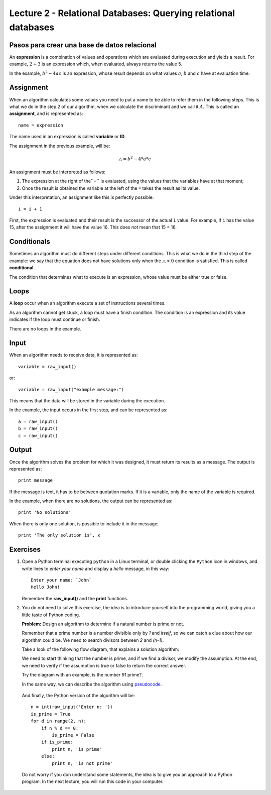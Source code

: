 Lecture 2 - Relational Databases: Querying relational databases
---------------------------------------------------------------

Pasos para crear una base de datos relacional
~~~~~~~~~~~

.. index:: expression

An **expression** is a combination of values and operations
which are evaluated during execution
and yields a result.
For example, :math:`2 + 3` is an expression
which, when evaluated, always returns the value 5.

In the example, :math:`b^2 - 4ac` is an expression,
whose result depends on what values
:math:`a`, :math:`b` and :math:`c` have
at evaluation time.

Assignment
~~~~~~~~~~~

.. index:: assignment, variable, ID

When an algorithm calculates some values
you need to put a name to be able to refer them
in the following steps.
This is what we do in the step 2 of our algorithm,
when we calculate the discriminant and we call it :math:`A`.
This is called an **assignment**,
and is represented as::

    name = expression

The name used in an expression is called
**variable** or **ID**.

The assignment in the previous example, will be:

.. math::

    \bigtriangleup = b^{2} - 4 * a * c

An assignment must be interpreted as follows:

1. The expression at the right of the``=`` is evaluated,
   using the values that the variables have at that moment;
2. Once the result is obtained
   the variable at the left of the ``=`` takes the result as its value.

Under this interpretation,
an assignment like this is perfectly possible::

    i = i + 1

First, the expression is evaluated
and their result is the successor of the actual ``i`` value.
For example, if ``i`` has the value 15,
after the assignment it will have the value 16.
This does *not* mean that 15 = 16.

Conditionals
~~~~~~~~~~~~

.. index:: conditional

Sometimes an algorithm must do different steps
under different conditions.
This is what we do in the third step of the example:
we say that the equation does not have solutions
only when the :math:`\bigtriangleup < 0` condition is satisfied.
This is called **conditional**.

The condition that determines what to execute
is an expression, whose value must be either
true or false.

Loops
~~~~~

.. index:: loop, finish condition

A **loop** occur when
an algorithm execute a set of instructions
several times.

As an algorithm cannot get stuck,
a loop must have a finish condition. The condition is an
expression and its value indicates if the loop must continue or finish.

There are no loops in the example.

Input
~~~~~

.. index:: input, read

When an algorithm needs to receive data,
it is represented as::

    variable = raw_input()

or::

    variable = raw_input("example message:")

This means that the data 
will be stored in the variable
during the execution.

In the example, the input occurs in the first step,
and can be represented as::

    a = raw_input()
    b = raw_input()
    c = raw_input()

Output
~~~~~~

.. index:: output, write

Once the algorithm solves the problem
for which it was designed,
it must return its results as a message.
The output is represented as::

    print message

If the message is text,
it has to be between quotation marks.
If it is a variable,
only the name of the variable is required.

In the example, when there are no solutions,
the output can be represented as::

    print 'No solutions'

When there is only one solution,
is possible to include it in the message::

    print 'The only solution is', x

Exercises
~~~~~~~~~

1. Open a Python terminal executing ``python`` in a Linux terminal,
   or double clicking the ``Python`` icon in windows,
   and write lines to *enter your name* and display a *hello* message,
   in this way::

       Enter your name: `John`
       Hello John!

   Remember the **raw_input()** and the **print** functions. 

2. You do not need to solve this exercise, the idea is to introduce yourself into
   the programming world, giving you a little taste of Python coding.
 
   **Problem:** Design an algorithm to determine if a natural number
   is prime or not.
    
   Remember that a prime number is a number divisible only by `1` and `itself`,
   so we can catch a clue about how our algorithm could be.
   We need to search divisors between `2` and `(n-1)`.

   Take a look of the following flow diagram, that explains a solution algorithm:

   .. image:: ../../diagrams/primes.png
      :alt: (primes flow diagram)
   
   We need to start thinking that the number is prime,
   and if we find a divisor, we modify the assumption.
   At the end, we need to verify if the assumption is
   true or false to return the correct answer.

   Try the diagram with an example, is the number `91` prime?.

   In the same way, we can describe the algorithm using `pseudocode`_.

.. _`pseudocode`: http://en.wikipedia.org/wiki/Pseudocode

   .. testcase::

        read `n`
        is_prime = true
        `for` d `from` 2 `to` n - 1:
           `if` n is divisible by d:
              is_prime = false
        `if` is_prime is true:
           write "n is prime"
        `in other case`:
           write "n is not prime"


   And finally, the Python version of the algorithm will be::

       n = int(raw_input('Enter n: '))
       is_prime = True
       for d in range(2, n):
           if n % d == 0:
               is_prime = False
           if is_prime:
               print n, 'is prime'
           else:
               print n, 'is not prime'

   Do not worry if you don understand some statements,
   the idea is to give you an approach to a Python program.
   In the next lecture, you will run this code in your computer.
